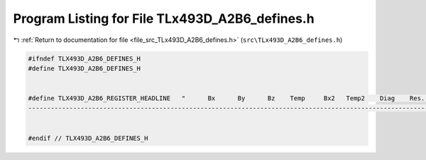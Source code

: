 
.. _program_listing_file_src_TLx493D_A2B6_defines.h:

Program Listing for File TLx493D_A2B6_defines.h
===============================================

|exhale_lsh| :ref:`Return to documentation for file <file_src_TLx493D_A2B6_defines.h>` (``src\TLx493D_A2B6_defines.h``)

.. |exhale_lsh| unicode:: U+021B0 .. UPWARDS ARROW WITH TIP LEFTWARDS

.. code-block:: cpp

   #ifndef TLX493D_A2B6_DEFINES_H
   #define TLX493D_A2B6_DEFINES_H
   
   
   #define TLX493D_A2B6_REGISTER_HEADLINE   "      Bx      By      Bz    Temp     Bx2   Temp2    Diag    Res.    Res.    Res.    Res.    Res.    Res.    Res.    Res.    Res.  Config    MOD1    Res.    MOD2    Res.    Res.     Ver\n\
   ----------------------------------------------------------------------------------------------------------------------------------------------------------------------------------------"
   
   
   #endif // TLX493D_A2B6_DEFINES_H
